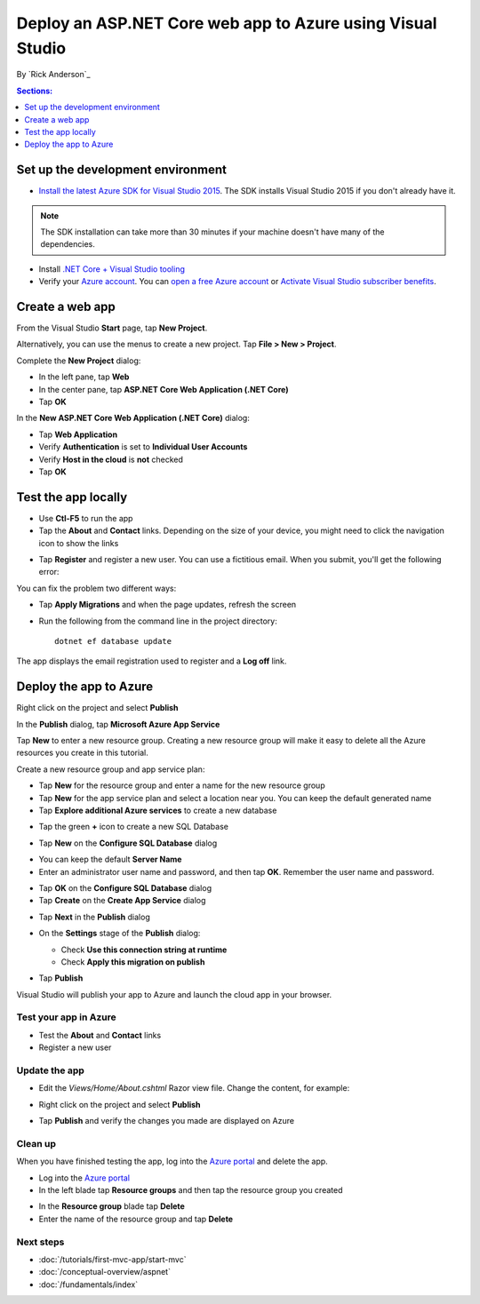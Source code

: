 Deploy an ASP.NET Core web app to Azure using Visual Studio
============================================================

By `Rick Anderson`_


.. contents:: Sections:
  :local:
  :depth: 1

Set up the development environment
^^^^^^^^^^^^^^^^^^^^^^^^^^^^^^^^^^^

- `Install the latest Azure SDK for Visual Studio 2015 <http://go.microsoft.com/fwlink/?linkid=518003>`__. The SDK installs Visual Studio 2015 if you don't already have it.

.. note:: The SDK installation can take more than 30 minutes if your machine doesn't have many of the dependencies.

- Install `.NET Core + Visual Studio tooling <http://go.microsoft.com/fwlink/?LinkID=798306>`__

- Verify your `Azure account <https://portal.azure.com/>`__. You can `open a free Azure account <https://azure.microsoft.com/pricing/free-trial/>`__ or `Activate Visual Studio subscriber benefits <https://azure.microsoft.com/pricing/member-offers/msdn-benefits-details/>`__.

Create a web app
^^^^^^^^^^^^^^^^^^^^^^^^^^^^^^^^^^^

From the Visual Studio **Start** page, tap **New Project**.

.. image:: first-mvc-app/start-mvc/_static/new_project.png

Alternatively, you can use the menus to create a new project. Tap **File > New > Project**.

.. image:: first-mvc-app/start-mvc/_static/alt_new_project.png

Complete the **New Project** dialog:

- In the left pane, tap **Web**
- In the center pane, tap **ASP.NET Core Web Application (.NET Core)**
- Tap **OK**

.. image:: publish-to-azure-webapp-using-vs/_static/new_prj.png

In the **New ASP.NET Core Web Application (.NET Core)** dialog:

- Tap **Web Application**
- Verify **Authentication** is set to **Individual User Accounts**
- Verify **Host in the cloud** is **not** checked
- Tap **OK**

.. image:: publish-to-azure-webapp-using-vs/_static/noath.png

Test the app locally
^^^^^^^^^^^^^^^^^^^^^

- Use **Ctl-F5** to run the app
- Tap the **About** and **Contact** links. Depending on the size of your device, you might need to click the navigation icon to show the links

.. image:: publish-to-azure-webapp-using-vs/_static/show.png

- Tap **Register** and register a new user. You can use a fictitious email. When you submit, you'll get the following error:

.. image:: publish-to-azure-webapp-using-vs/_static/mig.png

You can fix the problem two different ways:

- Tap **Apply Migrations** and when the page updates, refresh the screen
- Run the following from the command line in the project directory::

    dotnet ef database update

The app displays the email registration used to register and a **Log off** link.


.. image:: publish-to-azure-webapp-using-vs/_static/hello.png

Deploy the app to Azure
^^^^^^^^^^^^^^^^^^^^^^^^^^^^^^^^^^^

Right click on the project and select **Publish**

.. image:: publish-to-azure-webapp-using-vs/_static/pub.png

In the **Publish** dialog, tap **Microsoft Azure App Service**

.. image:: publish-to-azure-webapp-using-vs/_static/maas1.png

Tap **New** to enter a new resource group. Creating a new resource group will make it easy to delete all the Azure resources you create in this tutorial.

.. image:: publish-to-azure-webapp-using-vs/_static/newrg1.png

Create a new resource group and app service plan:

- Tap **New** for the resource group and enter a name for the new resource group
- Tap **New** for the  app service plan and select a location near you. You can keep the default generated name
- Tap **Explore additional Azure services** to create a new database

.. image:: publish-to-azure-webapp-using-vs/_static/cas.png

- Tap the green **+** icon to create a new SQL Database

.. image:: publish-to-azure-webapp-using-vs/_static/sql.png

- Tap  **New** on the **Configure SQL Database** dialog

.. image:: publish-to-azure-webapp-using-vs/_static/conf.png

- You can keep the default **Server Name**
- Enter an administrator user name and password, and then tap **OK**. Remember the user name and password.

.. image:: publish-to-azure-webapp-using-vs/_static/dbrick.png

- Tap **OK** on the  **Configure SQL Database** dialog

- Tap **Create** on the **Create App Service** dialog

.. image:: publish-to-azure-webapp-using-vs/_static/create_as.png

- Tap **Next** in the **Publish** dialog

.. image:: publish-to-azure-webapp-using-vs/_static/pubc.png

- On the **Settings** stage of the **Publish** dialog:

  - Check **Use this connection string at runtime**
  - Check **Apply this migration on publish**

  .. image:: publish-to-azure-webapp-using-vs/_static/pubs.png

- Tap **Publish**

Visual Studio will publish your app to Azure and launch the cloud app in your browser.

Test your app in Azure
-----------------------

- Test the **About** and **Contact** links
- Register a new user

.. image:: publish-to-azure-webapp-using-vs/_static/final.png

Update the app
--------------------

- Edit the *Views/Home/About.cshtml* Razor view file. Change the content, for example:

.. code-block:: html
  :emphasize-lines: 7

  @{
      ViewData["Title"] = "About";
  }
  <h2>@ViewData["Title"].</h2>
  <h3>@ViewData["Message"]</h3>

  <p>My updated about page.</p>

- Right click on the project and select **Publish**

.. image:: publish-to-azure-webapp-using-vs/_static/pub.png

- Tap **Publish** and verify the changes you made are displayed on Azure

Clean up
--------------

When you have finished testing the app, log into the `Azure portal <https://portal.azure.com/>`__ and delete the app.

- Log into the `Azure portal <https://portal.azure.com/>`__
- In the left blade tap **Resource groups** and then tap the resource group you created

.. image:: publish-to-azure-webapp-using-vs/_static/portalrg.png

- In the **Resource group** blade tap **Delete**
- Enter the name of the resource group and tap **Delete**

.. image:: publish-to-azure-webapp-using-vs/_static/rgd.png

Next steps
-----------

- :doc:`/tutorials/first-mvc-app/start-mvc`
- :doc:`/conceptual-overview/aspnet`
- :doc:`/fundamentals/index`